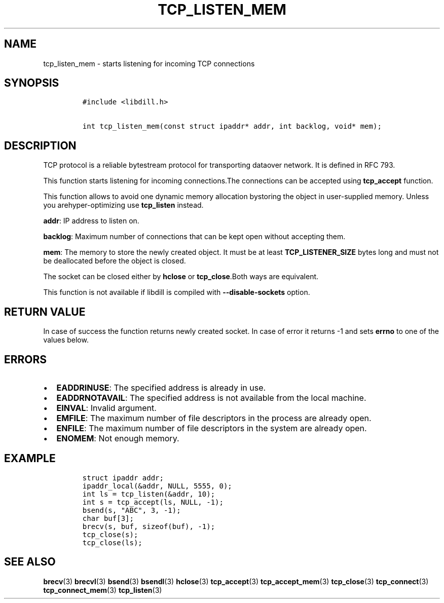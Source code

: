 .\" Automatically generated by Pandoc 1.19.2.1
.\"
.TH "TCP_LISTEN_MEM" "3" "" "libdill" "libdill Library Functions"
.hy
.SH NAME
.PP
tcp_listen_mem \- starts listening for incoming TCP connections
.SH SYNOPSIS
.IP
.nf
\f[C]
#include\ <libdill.h>

int\ tcp_listen_mem(const\ struct\ ipaddr*\ addr,\ int\ backlog,\ void*\ mem);
\f[]
.fi
.SH DESCRIPTION
.PP
TCP protocol is a reliable bytestream protocol for transporting dataover
network.
It is defined in RFC 793.
.PP
This function starts listening for incoming connections.The connections
can be accepted using \f[B]tcp_accept\f[] function.
.PP
This function allows to avoid one dynamic memory allocation bystoring
the object in user\-supplied memory.
Unless you arehyper\-optimizing use \f[B]tcp_listen\f[] instead.
.PP
\f[B]addr\f[]: IP address to listen on.
.PP
\f[B]backlog\f[]: Maximum number of connections that can be kept open
without accepting them.
.PP
\f[B]mem\f[]: The memory to store the newly created object.
It must be at least \f[B]TCP_LISTENER_SIZE\f[] bytes long and must not
be deallocated before the object is closed.
.PP
The socket can be closed either by \f[B]hclose\f[] or
\f[B]tcp_close\f[].Both ways are equivalent.
.PP
This function is not available if libdill is compiled with
\f[B]\-\-disable\-sockets\f[] option.
.SH RETURN VALUE
.PP
In case of success the function returns newly created socket.
In case of error it returns \-1 and sets \f[B]errno\f[] to one of the
values below.
.SH ERRORS
.IP \[bu] 2
\f[B]EADDRINUSE\f[]: The specified address is already in use.
.IP \[bu] 2
\f[B]EADDRNOTAVAIL\f[]: The specified address is not available from the
local machine.
.IP \[bu] 2
\f[B]EINVAL\f[]: Invalid argument.
.IP \[bu] 2
\f[B]EMFILE\f[]: The maximum number of file descriptors in the process
are already open.
.IP \[bu] 2
\f[B]ENFILE\f[]: The maximum number of file descriptors in the system
are already open.
.IP \[bu] 2
\f[B]ENOMEM\f[]: Not enough memory.
.SH EXAMPLE
.IP
.nf
\f[C]
struct\ ipaddr\ addr;
ipaddr_local(&addr,\ NULL,\ 5555,\ 0);
int\ ls\ =\ tcp_listen(&addr,\ 10);
int\ s\ =\ tcp_accept(ls,\ NULL,\ \-1);
bsend(s,\ "ABC",\ 3,\ \-1);
char\ buf[3];
brecv(s,\ buf,\ sizeof(buf),\ \-1);
tcp_close(s);
tcp_close(ls);
\f[]
.fi
.SH SEE ALSO
.PP
\f[B]brecv\f[](3) \f[B]brecvl\f[](3) \f[B]bsend\f[](3)
\f[B]bsendl\f[](3) \f[B]hclose\f[](3) \f[B]tcp_accept\f[](3)
\f[B]tcp_accept_mem\f[](3) \f[B]tcp_close\f[](3) \f[B]tcp_connect\f[](3)
\f[B]tcp_connect_mem\f[](3) \f[B]tcp_listen\f[](3)
